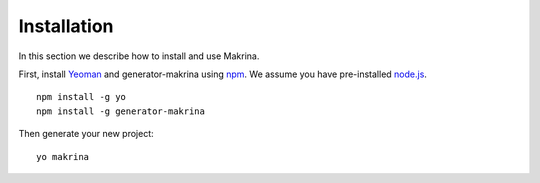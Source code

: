 Installation
============

In this section we describe how to install and use Makrina.

First, install Yeoman_ and generator-makrina using npm_.
We assume you have pre-installed `node.js`_.

.. _Yeoman: http://yeoman.io
.. _npm: https://www.npmjs.com/
.. _node.js: https://nodejs.org/

::

  npm install -g yo
  npm install -g generator-makrina

Then generate your new project:

::

  yo makrina

